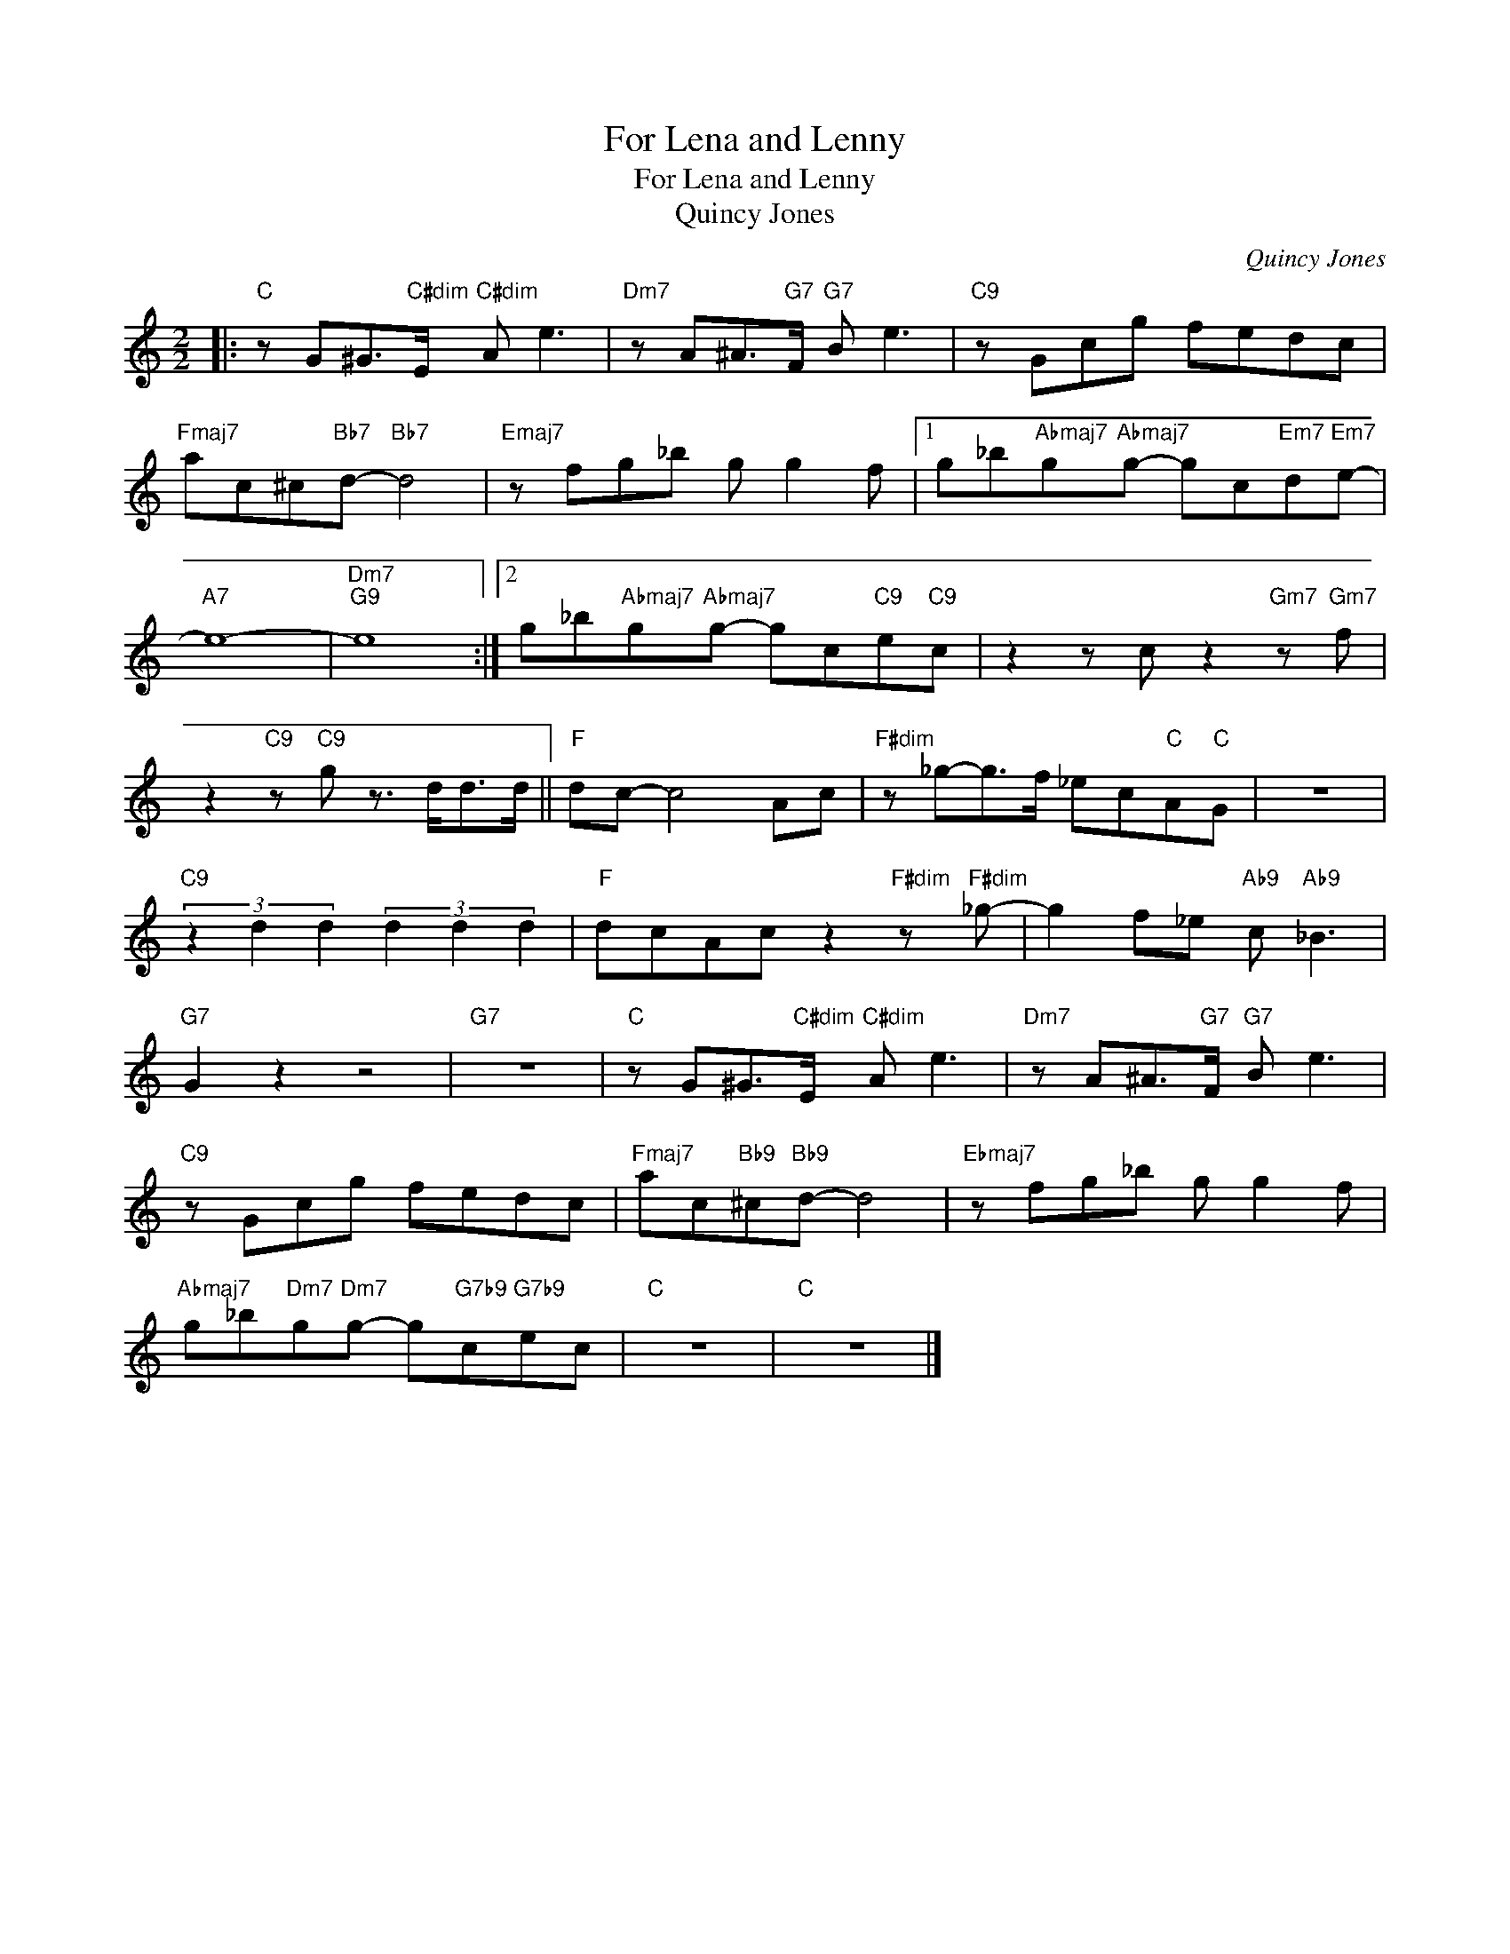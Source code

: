 X:1
T:For Lena and Lenny
T:For Lena and Lenny
T:Quincy Jones
C:Quincy Jones
Z:All Rights Reserved
L:1/8
M:2/2
K:none
V:1 treble 
%%MIDI program 0
V:1
|:"C" z G^G>"C#dim"E"C#dim" A e3 |"Dm7" z A^A>"G7"F"G7" B e3 |"C9" z Gcg fedc | %3
"Fmaj7" ac^c"Bb7"d-"Bb7" d4 |"Emaj7" z fg_b g g2 f |1 g_b"Abmaj7"g"Abmaj7"g- gc"Em7"d"Em7"e- | %6
"A7" e8- |"Dm7""G9" e8 :|2 g_b"Abmaj7"g"Abmaj7"g- gc"C9"e"C9"c | z2 z c z2"Gm7" z"Gm7" f | %10
 z2"C9" z"C9" g z3/2 d<dd/ ||"F" dc- c4 Ac |"F#dim" z _g-g>f _ec"C"A"C"G | z8 | %14
"C9" (3z2 d2 d2 (3d2 d2 d2 |"F" dcAc z2"F#dim" z"F#dim" _g- | g2 f_e"Ab9" c"Ab9" _B3 | %17
"G7" G2 z2 z4 |"G7" z8 |"C" z G^G>"C#dim"E"C#dim" A e3 |"Dm7" z A^A>"G7"F"G7" B e3 | %21
"C9" z Gcg fedc |"Fmaj7" ac"Bb9"^c"Bb9"d- d4 |"Ebmaj7" z fg_b g g2 f | %24
"Abmaj7" g_b"Dm7"g"Dm7"g- g"G7b9"c"G7b9"ec |"C" z8 |"C" z8 |] %27

